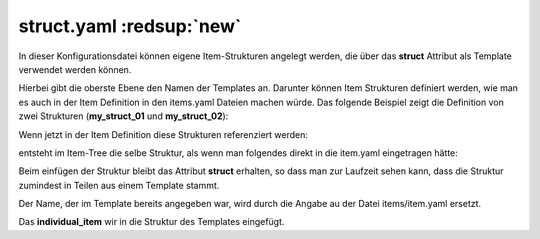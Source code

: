 .. index:: struct

.. role:: bluesup
.. role:: redesup

struct.yaml :redsup:`new`
#########################

In dieser Konfigurationsdatei können eigene Item-Strukturen angelegt werden, die über das **struct** Attribut als Template
verwendet werden können.

Hierbei gibt die oberste Ebene den Namen der Templates an. Darunter können Item Strukturen definiert werden, wie man es
auch in der Item Definition in den items.yaml Dateien machen würde. Das folgende Beispiel zeigt die Definition von zwei
Strukturen (**my_struct_01** und **my_struct_02**):

.. code-block:: yaml
    :caption: etc/struct.yaml

    my_struct_01:
        name: Name der Item Struktur

        item_01:
            name: Erstes Item
            type: num
            ...
        item_02:
            name: Zweites Item
            type: bool
            ...
            subitem:
                name: Sub-Item
                type: str
                ...


    my_struct_02:
        name: Name der zweiten Item Struktur
        type: bool

        item_a:
            name: Item A
            type: num
            ...
        item_b:
            name: Item B
            type: str
            ...

Wenn jetzt in der Item Definition diese Strukturen referenziert werden:

.. code-block:: yaml
    :caption: items/item.yaml

    my_tree:
        my_complex_data:
            name: Geänderter Name für meine komplexen Daten
            struct: my_struct_01

            individual_item:
                name: Individuelles Item
                type: str
                ...


entsteht im Item-Tree die selbe Struktur, als wenn man folgendes direkt in die item.yaml eingetragen hätte:

.. code-block:: yaml
    :caption: items/item.yaml

    my_tree:
        name: Geänderter Name für meine komplexen Daten
        struct: my_struct_01

        item_01:
            name: Erstes Item
            type: num
            ...
        item_02:
            name: Zweites Item
            type: bool
            ...
            subitem:
                name: Sub-Item
                type: str
                ...
        individual_item:
            name: Individuelles Item
            type: str
            ...


Beim einfügen der Struktur bleibt das Attribut **struct** erhalten, so dass man zur Laufzeit sehen kann, dass die Struktur
zumindest in Teilen aus einem Template stammt.

Der Name, der im Template bereits angegeben war, wird durch die Angabe au der Datei items/item.yaml ersetzt.

Das **individual_item** wir in die Struktur des Templates eingefügt.
